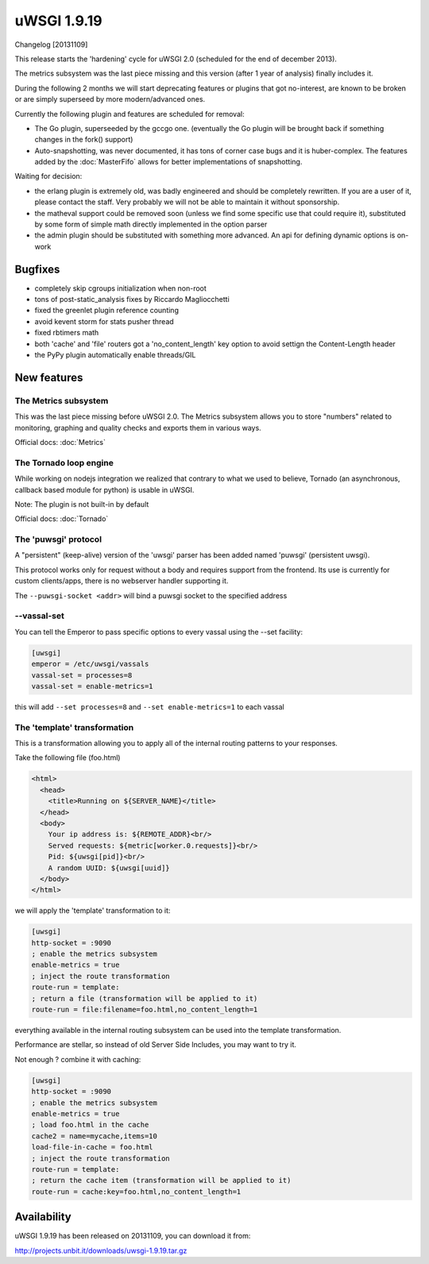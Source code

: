 uWSGI 1.9.19
============

Changelog [20131109]

This release starts the 'hardening' cycle for uWSGI 2.0 (scheduled for the end of december 2013).

The metrics subsystem was the last piece missing and this version (after 1 year of analysis) finally includes it.

During the following 2 months we will start deprecating features or plugins that got no-interest, are known to be broken or are simply superseed
by more modern/advanced ones.

Currently the following plugin and features are scheduled for removal:

- The Go plugin, superseeded by the gccgo one. (eventually the Go plugin will be brought back if something changes in the fork() support)
- Auto-snapshotting, was never documented, it has tons of corner case bugs and it is huber-complex. The features added by the :doc:`MasterFifo` allows for better implementations of snapshotting.

Waiting for decision:

- the erlang plugin is extremely old, was badly engineered and should be completely rewritten. If you are a user of it, please contact the staff. Very probably we will not be able to maintain it without sponsorship.
- the matheval support could be removed soon (unless we find some specific use that could require it), substituted by some form of simple math directly implemented in the option parser
- the admin plugin should be substituted with something more advanced. An api for defining dynamic options is on-work

Bugfixes
********

- completely skip cgroups initialization when non-root
- tons of post-static_analysis fixes by Riccardo Magliocchetti
- fixed the greenlet plugin reference counting
- avoid kevent storm for stats pusher thread
- fixed rbtimers math
- both 'cache' and 'file' routers got a 'no_content_length' key option to avoid settign the Content-Length header
- the PyPy plugin automatically enable threads/GIL

New features
************

The Metrics subsystem
^^^^^^^^^^^^^^^^^^^^^

This was the last piece missing before uWSGI 2.0. The Metrics subsystem allows you to store "numbers" related to monitoring, graphing and quality checks and exports them in various ways.

Official docs: :doc:`Metrics`

The Tornado loop engine
^^^^^^^^^^^^^^^^^^^^^^^

While working on nodejs integration we realized that contrary to what we used to believe, Tornado (an asynchronous, callback based module for python) is usable in uWSGI.

Note: The plugin is not built-in by default

Official docs: :doc:`Tornado`

The 'puwsgi' protocol
^^^^^^^^^^^^^^^^^^^^^

A "persistent" (keep-alive) version of the 'uwsgi' parser has been added named 'puwsgi' (persistent uwsgi).

This protocol works only for request without a body and requires support from the frontend. Its use is currently for custom clients/apps, there is no webserver handler supporting it.

The ``--puwsgi-socket <addr>`` will bind a puwsgi socket to the specified address

--vassal-set
^^^^^^^^^^^^

You can tell the Emperor to pass specific options to every vassal using the --set facility:

.. code-block:: ini

   [uwsgi]
   emperor = /etc/uwsgi/vassals
   vassal-set = processes=8
   vassal-set = enable-metrics=1
   
this will add ``--set processes=8`` and ``--set enable-metrics=1`` to each vassal


The 'template' transformation
^^^^^^^^^^^^^^^^^^^^^^^^^^^^^

This is a transformation allowing you to apply all of the internal routing patterns to your responses.

Take the following file (foo.html)

.. code-block:: html

   <html>
     <head>
       <title>Running on ${SERVER_NAME}</title>
     </head>
     <body>
       Your ip address is: ${REMOTE_ADDR}<br/>
       Served requests: ${metric[worker.0.requests]}<br/>
       Pid: ${uwsgi[pid]}<br/>
       A random UUID: ${uwsgi[uuid]}
     </body>
   </html>
   
we will apply the 'template' transformation to it:

.. code-block:: ini

   [uwsgi]
   http-socket = :9090
   ; enable the metrics subsystem
   enable-metrics = true
   ; inject the route transformation
   route-run = template:
   ; return a file (transformation will be applied to it)
   route-run = file:filename=foo.html,no_content_length=1
   
everything available in the internal routing subsystem can be used into the template transformation.

Performance are stellar, so instead of old Server Side Includes, you may want to try it.

Not enough ? combine it with caching:

.. code-block:: ini

   [uwsgi]
   http-socket = :9090
   ; enable the metrics subsystem
   enable-metrics = true
   ; load foo.html in the cache
   cache2 = name=mycache,items=10
   load-file-in-cache = foo.html
   ; inject the route transformation
   route-run = template:
   ; return the cache item (transformation will be applied to it)
   route-run = cache:key=foo.html,no_content_length=1

Availability
************

uWSGI 1.9.19 has been released on 20131109, you can download it from:

http://projects.unbit.it/downloads/uwsgi-1.9.19.tar.gz
